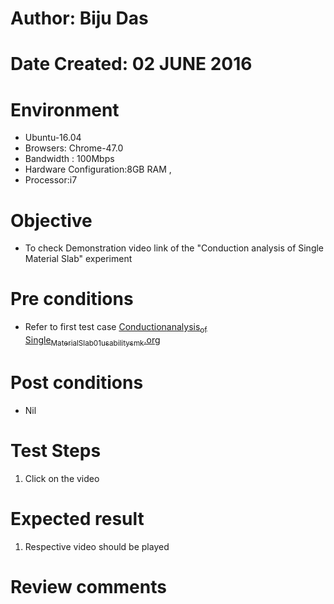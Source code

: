 * Author: Biju Das
* Date Created: 02 JUNE 2016
* Environment
  - Ubuntu-16.04
  - Browsers: Chrome-47.0
  - Bandwidth : 100Mbps
  - Hardware Configuration:8GB RAM , 
  - Processor:i7

* Objective
  - To check Demonstration video link of the  "Conduction analysis of Single Material Slab" experiment

* Pre conditions
  - Refer to first test case [[https://github.com/Virtual-Labs/virtual-laboratory-experience-in-fluid-and-thermal-sciences-iitg/blob/master/test-cases/integration_test-cases/Conduction%20Analysis%20of%20%20Single%20Material%20Slab/Conduction_analysis_of_%20Single_Material_Slab_01_usability_smk.org][Conduction_analysis_of_ Single_Material_Slab_01_usability_smk.org]]

* Post conditions
   - Nil

* Test Steps
  1. Click on the video 

* Expected result
  1. Respective video should be played

* Review comments
